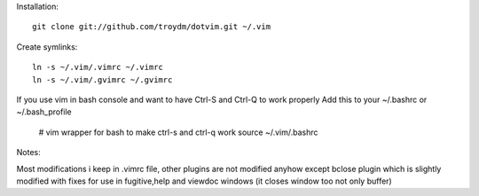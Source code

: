 Installation:
::
    git clone git://github.com/troydm/dotvim.git ~/.vim

Create symlinks:
::
    ln -s ~/.vim/.vimrc ~/.vimrc
    ln -s ~/.vim/.gvimrc ~/.gvimrc

If you use vim in bash console and want to have Ctrl-S and Ctrl-Q to work properly 
Add this to your ~/.bashrc or ~/.bash_profile

    # vim wrapper for bash to make ctrl-s and ctrl-q work
    source ~/.vim/.bashrc

Notes:

Most modifications i keep in .vimrc file, other plugins are not modified anyhow except bclose plugin
which is slightly modified with fixes for use in fugitive,help and viewdoc windows (it closes window too not only buffer)
